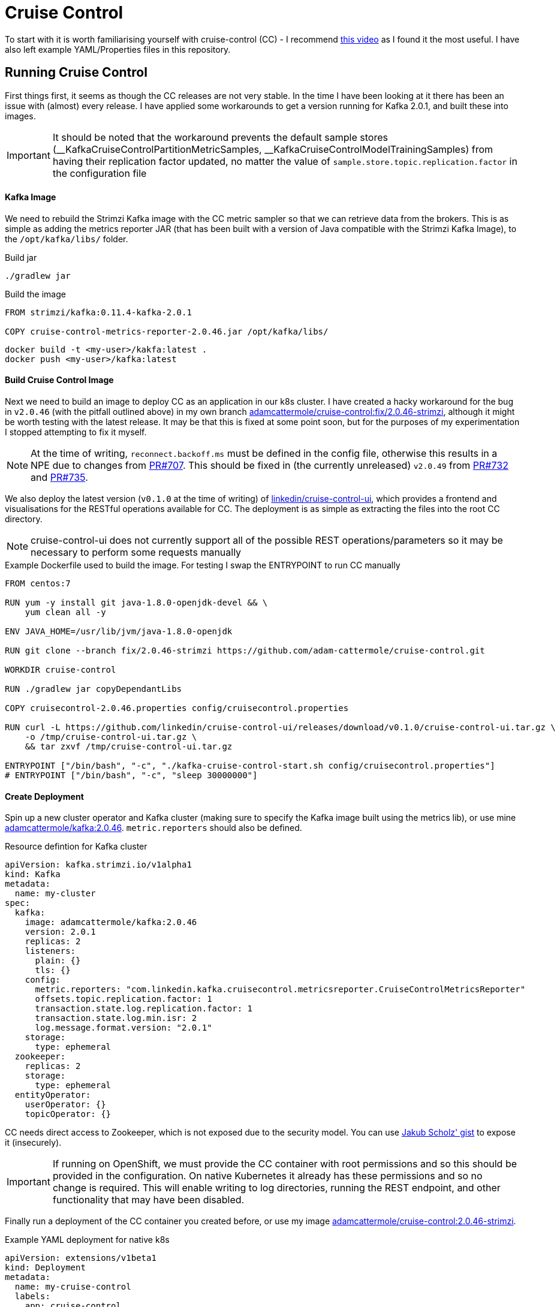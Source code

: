 = Cruise Control

To start with it is worth familiarising yourself with cruise-control (CC) - I recommend link:https://www.youtube.com/watch?v=jdo6F21gI8g[this video] as I found it the most useful. I have also left example YAML/Properties files in this repository.

== Running Cruise Control

First things first, it seems as though the CC releases are not very stable.
In the time I have been looking at it there has been an issue with (almost) every release.
I have applied some workarounds to get a version running for Kafka 2.0.1, and built these into images.

IMPORTANT: It should be noted that the workaround prevents the default sample stores (\__KafkaCruiseControlPartitionMetricSamples, __KafkaCruiseControlModelTrainingSamples) from having their replication factor updated, no matter the value of `sample.store.topic.replication.factor` in the configuration file

==== Kafka Image

We need to rebuild the Strimzi Kafka image with the CC metric sampler so that we can retrieve data from the brokers.
This is as simple as adding the metrics reporter JAR (that has been built with a version of Java compatible with the Strimzi Kafka Image), to the `/opt/kafka/libs/` folder.

.Build jar
[source,bash,options="nowrap"]
----
./gradlew jar
----

.Build the image
[source,docker,options="nowrap"]
----
FROM strimzi/kafka:0.11.4-kafka-2.0.1

COPY cruise-control-metrics-reporter-2.0.46.jar /opt/kafka/libs/
----

[source,bash,options="nowrap"]
----
docker build -t <my-user>/kakfa:latest .
docker push <my-user>/kafka:latest
----

==== Build Cruise Control Image

Next we need to build an image to deploy CC as an application in our k8s cluster.
I have created a hacky workaround for the bug in `v2.0.46` (with the pitfall outlined above) in my own branch link:https://github.com/adam-cattermole/cruise-control/tree/fix/2.0.46-strimzi[adamcattermole/cruise-control:fix/2.0.46-strimzi], although it might be worth testing with the latest release.
It may be that this is fixed at some point soon, but for the purposes of my experimentation I stopped attempting to fix it myself.

NOTE: At the time of writing, `reconnect.backoff.ms` must be defined in the config file, otherwise this results in a NPE due to changes from link:https://github.com/linkedin/cruise-control/pull/707[PR#707].
This should be fixed in (the currently unreleased) `v2.0.49` from link:https://github.com/linkedin/cruise-control/pull/732[PR#732] and link:https://github.com/linkedin/cruise-control/pull/735[PR#735].

We also deploy the latest version (`v0.1.0` at the time of writing) of link:https://github.com/linkedin/cruise-control-ui[linkedin/cruise-control-ui], which provides a frontend and visualisations for the RESTful operations available for CC. The deployment is as simple as extracting the files into the root CC directory.

NOTE: cruise-control-ui does not currently support all of the possible REST operations/parameters so it may be necessary to perform some requests manually

.Example Dockerfile used to build the image. For testing I swap the ENTRYPOINT to run CC manually
[source,docker,options="nowrap"]
----
FROM centos:7

RUN yum -y install git java-1.8.0-openjdk-devel && \
    yum clean all -y

ENV JAVA_HOME=/usr/lib/jvm/java-1.8.0-openjdk

RUN git clone --branch fix/2.0.46-strimzi https://github.com/adam-cattermole/cruise-control.git

WORKDIR cruise-control

RUN ./gradlew jar copyDependantLibs

COPY cruisecontrol-2.0.46.properties config/cruisecontrol.properties

RUN curl -L https://github.com/linkedin/cruise-control-ui/releases/download/v0.1.0/cruise-control-ui.tar.gz \
    -o /tmp/cruise-control-ui.tar.gz \
    && tar zxvf /tmp/cruise-control-ui.tar.gz

ENTRYPOINT ["/bin/bash", "-c", "./kafka-cruise-control-start.sh config/cruisecontrol.properties"]
# ENTRYPOINT ["/bin/bash", "-c", "sleep 30000000"]
----

==== Create Deployment

Spin up a new cluster operator and Kafka cluster (making sure to specify the Kafka image built using the metrics lib), or use mine link:https://cloud.docker.com/u/adamcattermole/repository/docker/adamcattermole/kafka[adamcattermole/kafka:2.0.46].
`metric.reporters` should also be defined.

.Resource defintion for Kafka cluster
[source,yaml,options="nowrap"]
----
apiVersion: kafka.strimzi.io/v1alpha1
kind: Kafka
metadata:
  name: my-cluster
spec:
  kafka:
    image: adamcattermole/kafka:2.0.46
    version: 2.0.1
    replicas: 2
    listeners:
      plain: {}
      tls: {}
    config:
      metric.reporters: "com.linkedin.kafka.cruisecontrol.metricsreporter.CruiseControlMetricsReporter"
      offsets.topic.replication.factor: 1
      transaction.state.log.replication.factor: 1
      transaction.state.log.min.isr: 2
      log.message.format.version: "2.0.1"
    storage:
      type: ephemeral
  zookeeper:
    replicas: 2
    storage:
      type: ephemeral
  entityOperator:
    userOperator: {}
    topicOperator: {}
----

CC needs direct access to Zookeeper, which is not exposed due to the security model.
You can use link:https://gist.githubusercontent.com/scholzj/6cfcf9f63f73b54eaebf60738cfdbfae/raw/068d55ac65e27779f3a5279db96bae03cea70acb/zoo-entrance.yaml[Jakub Scholz' gist] to expose it (insecurely).

IMPORTANT: If running on OpenShift, we must provide the CC container with root permissions and so this should be provided in the configuration.
On native Kubernetes it already has these permissions and so no change is required.
This will enable writing to log directories, running the REST endpoint, and other functionality that may have been disabled.

Finally run a deployment of the CC container you created before, or use my image link:https://cloud.docker.com/u/adamcattermole/repository/docker/adamcattermole/cruise-control[adamcattermole/cruise-control:2.0.46-strimzi].

.Example YAML deployment for native k8s
[source,yaml,options="nowrap"]
----
apiVersion: extensions/v1beta1
kind: Deployment
metadata:
  name: my-cruise-control
  labels:
    app: cruise-control
spec:
  replicas: 1
  template:
    metadata:
      labels:
        app: cruise-control
        name: my-cruise-control
    spec:
      containers:
      - name: my-cruise-control
        image: adamcattermole/cruise-control:2.0.46-strimzi
        imagePullPolicy: 'Always'
---
apiVersion: v1
kind: Service
metadata:
  labels:
    app: cruise-control
    name: my-cruise-control
  name: my-cruise-control
spec:
  ports:
    - name: http-9090
      port: 9090
      protocol: TCP
      targetPort: 9090
  type: NodePort
  selector:
    name: my-cruise-control
----

If using Minikube we can list the services using `minikube service list`, and interact with CC through the provided IP:port address.
At this point it is possible to use CC to rebalance the cluster.
You can start with a cluster of `N` brokers, deploy some topics, scale up, and call the rebalance command to optimize the cluster, distributing the existing topics over the new brokers.
This should be simple to implement into the cluster operator - on reconciliation when the number of brokers changes and it performs the scale, check if CC is running, call the rebalance command once status is Ready (although I realise there is a lot more setup/configuration than that).
I think this is what the recently released banzai operator does, using a link:https://github.com/banzaicloud/kafka-operator/blob/master/pkg/scale/scale.go[simple implementation] to interact with CC's REST API.

== Some Additional Thoughts

There are several benefits to running CC in a Kubernetes environment over bare-metal.
One of them which I think is particularly key is the ability to dynamically scale the number of brokers based on the supported goals in real-time.

This does however add an additional concern to the thinking behind CC.
An assumption is made that the number of brokers is fixed and does not change.
Our optimization problem is already non-trivial, and by adding additional brokers we significantly increase the complexity of finding the optimal solution.

There are also further less obvious issues that arise when using CC on Kubernetes.
The default metrics are useful, but require changing and updating for this environment.
Here is a table of the goals that are included in CC by default.
I have listed some considerations / problems next to those that could have them, as well as thinking about whether scaling the number of brokers impacts the goal:

[%autowidth]
|===
|Goal |Comments |Does scaling #Brokers impact?

|Rack Awareness
|Can we retrieve rack information in a Kubernetes/OpenShift environment easily?
Do we need to worry about this in a cloud environment or leave it to the supplier?
On cloud would a Region Awareness ( / Datacentre Awareness) goal be preferable (at the cost of added inter-broker latency)?
|N

|Replica Capacity
|
|Y

|Disk Capacity
|Is the "disk" (or volume) really reaching capacity, or can we just increase the volume claim?
Should this be the Disk capacity of the entire Kubernetes cluster instead?
|N?

|Network In/Out Capacity
|Do we know (or can we inspect) this value when running in a cloud environment?
|Y

|CPU Capacity
|How is the utilization measured?
Is this the utilization of the container based on quotas / limits?
Can we easily increase the pod quotas?
Should this be the CPU capacity of the entire cluster instead?
|Y

|Replica Distribution
|
|N

|Potential NW In/Out
|
|N

|Disk Usage Distribution
|
|N

|Network In/Out Distribution
|
|N

|CPU Usage Distribution
|
|N

|Topic Distribution
|
|N

|Leader Replica Distribution
|
|N

|Leader Bytes In Distribution
|
|N
|===

There are a good few goals that should theoretically work as intended, but others have some ambiguity.

CC looks to balance these goals, by looping over one-by-one and ensuring that no changes for a new goal negatively impact the previous.
If the algorithm can not prevent a hard goal from being violated, the optimization is cancelled with a failure.
Once optimized it performs a diff on the new proposal and the previous, to ensure that the new one is actually better than the old.

I decided that the best first step would be to look at a goal that does work, and that will benefit from scaling the brokers, to see if we could improve our rebalancing proposals.
The obvious candidate is the hard-goal on Replica Capacity.

=== Replica Capacity Scaling

The Replica Capacity goal is by default a hard goal, and the configuration is provided through the properties file.
It is as simple as: if `max.replicas.per.broker` = `m`, and current number of replicas = `R`, the number of brokers `N` must be `>= ceiling(R/m)` for the goal to be satisfied.
At present, if the optimization fails the rebalance is cancelled, even though in our scenario the solution is to scale up the kafka cluster.

I have started to implement some adaptations to the CC program flow to allow us to try rebalance with more brokers.
The code can be found in link:https://github.com/adam-cattermole/cruise-control/tree/2.0.46/strimzi-scale-brokers[adamcattermole/cruise-control:2.0.46/strimzi-scale-brokers].
To do this I have added a function to the `Goal` interface `canAddBrokerHelp()` where `AbstractGoal` sets the default to `false`, and the `ReplicaCapacityGoal` overrides it to `true`.
I have also modified the `OptimizationFailureException` to store this `boolean` value so that we know whether to try again, or throw an exception.
This is quite a hacky solution, and does not follow the existing operation structure in CC.
Scaling to additional brokers is quite an aggressive operation, and so for the time being my decision has been to recursively increase the number of brokers in the cluster model by one at a time, up to a `num.brokers.maximum` configuration value.
The configuration is provided through the properties file, and I have set the default to 100.

This produces a proposal for optimizations to the cluster with increased numbers of brokers, assuming that the violated `ReplicaCapacityGoal` is able to be satisfied without breaching the `num.brokers.maximum` limit.
It will throw an exception if we reached our `num.broker.maximum` and the `ReplicaCapacityGoal` is still not satisfied.
You should be able to make `canAddBrokerHelp()` `true` for other goals and ensure that the `OptimizationFailureException` is thrown with this value for other goals to be optimized in the same way also.

==== Further work

An obvious problem with the changes so far is that we do not have the ability to scale down.
Ideally we would also have another function `canRemoveBrokersHelp()`, and if both `canAdd..` and `canRemove..` are `true` we would need to try diff the proposals to decide if we are converging on a more optimal solution (although I think this is an incredibly hard problem..).
Realistically this does not matter while we are sticking to looking at hard-goal violations only - they all seem to relate to capacity, and so I can not imagine scaling down could fix it.

Currently the proposal cache is not taking into account the changes to scale the brokers.
This is due to some asynchronous operations updating the proposals, so a manual override with `&ignore_proposal_cache=true` is required in the rebalance `POST` request to generate proposals with the new logic.
It may be worth performing deeper changes by adding additional configuration to the `BalancingAction`, `BalancingConstraint` as well as the `GoalOptimizer` classes, to provide state for scaling the Kafka cluster.

Even though we generate the new proposal that suggests that we scale to `N` brokers, we do not actually perform this scaling within the executable - running with `&dryrun=true` is required.
To get this part working it will likely require a new `ExecutionProposal` to follow the existing design, along with updates to the `Executor` class to include `_state` for scaling up and down. It may also be worth updating the default `addBrokers()` function, which can currently add Kafka brokers that already exist to the cluster, but not add new ones.
There would need to be some code so that CC can update the Kafka cluster CRD replica count, causing the operator to scale, and then waiting for the Ready status to proceed, or rollback on failure.
